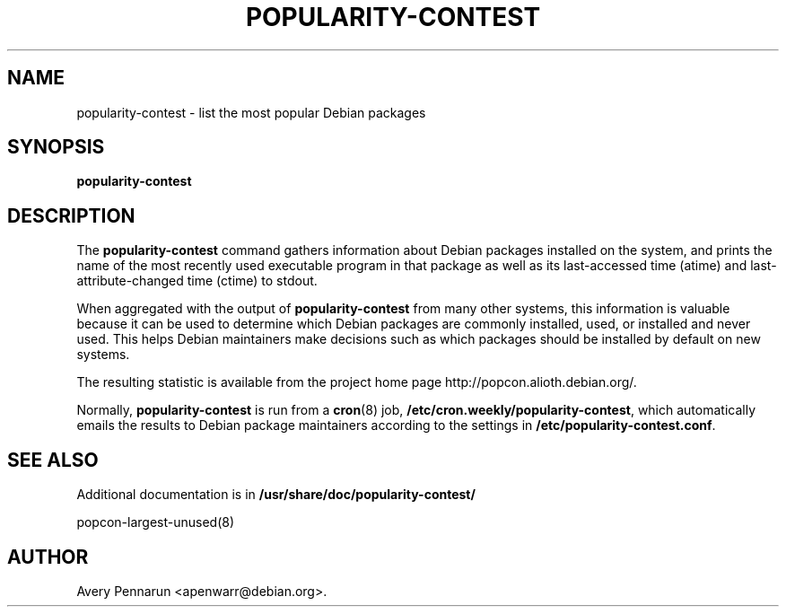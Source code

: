 .\" Hey, Emacs!  This is an -*- nroff -*- source file.
.\" 
.\" 
.TH "POPULARITY-CONTEST" "8" "November 2001" "Debian/GNU Linux" ""
.SH "NAME"
popularity\-contest \- list the most popular Debian packages
.SH "SYNOPSIS"
.B popularity\-contest
.SH "DESCRIPTION"
The
.B popularity\-contest
command gathers information about Debian packages installed on the system,
and prints the name of the most recently used executable program in that
package as well as its last\-accessed time (atime) and last\-attribute\-changed
time (ctime) to stdout.
.PP 
When aggregated with the output of
.B popularity\-contest
from many other systems, this information is valuable because it can be used
to determine which Debian packages are commonly installed, used, or
installed and never used.  This helps Debian maintainers make decisions such
as  which packages should be installed by default on new systems.
.PP 
The resulting statistic is available from the project home page
http://popcon.alioth.debian.org/.
.PP 
Normally,
.B popularity\-contest
is run from a
.BR cron (8)
job,
.BR /etc/cron.weekly/popularity\-contest ,
which automatically emails the results to Debian package maintainers
according to the settings in
.BR /etc/popularity\-contest.conf .
.SH "SEE ALSO"
Additional documentation is in
.BR /usr/share/doc/popularity\-contest/
.LP 
popcon\-largest\-unused(8)
.SH "AUTHOR"
Avery Pennarun <apenwarr@debian.org>.
